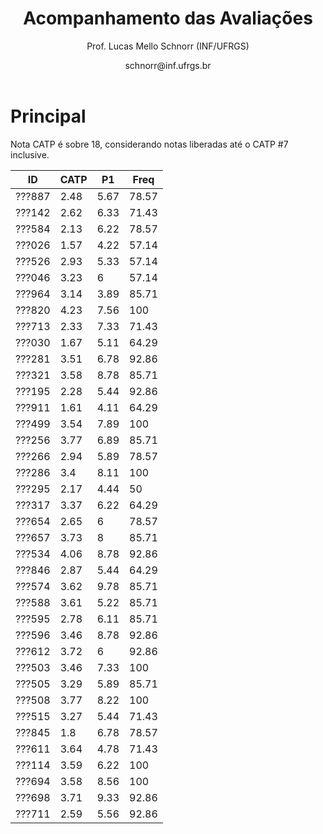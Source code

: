 # -*- coding: utf-8 -*-
# -*- mode: org -*-

#+Title: Acompanhamento das Avaliações
#+Author: Prof. Lucas Mello Schnorr (INF/UFRGS)
#+Date: schnorr@inf.ufrgs.br

#+LATEX_CLASS: article
#+LATEX_CLASS_OPTIONS: [10pt, a4paper]
#+LATEX_HEADER: \usepackage{color}
#+LATEX_HEADER: \usepackage[utf8]{inputenc}
#+LATEX_HEADER: \usepackage[T1]{fontenc}
#+LATEX_HEADER: \usepackage[margin=1cm]{geometry}

#+OPTIONS: toc:nil
#+STARTUP: overview indent
#+TAGS: Lucas(L) noexport(n) deprecated(d)
#+EXPORT_SELECT_TAGS: export
#+EXPORT_EXCLUDE_TAGS: noexport

* Principal

Nota CATP é sobre 18, considerando notas liberadas até o CATP #7
inclusive.

| ID     | CATP |   P1 |  Freq |
|--------+------+------+-------|
| ???887 | 2.48 | 5.67 | 78.57 |
| ???142 | 2.62 | 6.33 | 71.43 |
| ???584 | 2.13 | 6.22 | 78.57 |
| ???026 | 1.57 | 4.22 | 57.14 |
| ???526 | 2.93 | 5.33 | 57.14 |
| ???046 | 3.23 |    6 | 57.14 |
| ???964 | 3.14 | 3.89 | 85.71 |
| ???820 | 4.23 | 7.56 |   100 |
| ???713 | 2.33 | 7.33 | 71.43 |
| ???030 | 1.67 | 5.11 | 64.29 |
| ???281 | 3.51 | 6.78 | 92.86 |
| ???321 | 3.58 | 8.78 | 85.71 |
| ???195 | 2.28 | 5.44 | 92.86 |
| ???911 | 1.61 | 4.11 | 64.29 |
| ???499 | 3.54 | 7.89 |   100 |
| ???256 | 3.77 | 6.89 | 85.71 |
| ???266 | 2.94 | 5.89 | 78.57 |
| ???286 |  3.4 | 8.11 |   100 |
| ???295 | 2.17 | 4.44 |    50 |
| ???317 | 3.37 | 6.22 | 64.29 |
| ???654 | 2.65 |    6 | 78.57 |
| ???657 | 3.73 |    8 | 85.71 |
| ???534 | 4.06 | 8.78 | 92.86 |
| ???846 | 2.87 | 5.44 | 64.29 |
| ???574 | 3.62 | 9.78 | 85.71 |
| ???588 | 3.61 | 5.22 | 85.71 |
| ???595 | 2.78 | 6.11 | 85.71 |
| ???596 | 3.46 | 8.78 | 92.86 |
| ???612 | 3.72 |    6 | 92.86 |
| ???503 | 3.46 | 7.33 |   100 |
| ???505 | 3.29 | 5.89 | 85.71 |
| ???508 | 3.77 | 8.22 |   100 |
| ???515 | 3.27 | 5.44 | 71.43 |
| ???845 |  1.8 | 6.78 | 78.57 |
| ???611 | 3.64 | 4.78 | 71.43 |
| ???114 | 3.59 | 6.22 |   100 |
| ???694 | 3.58 | 8.56 |   100 |
| ???698 | 3.71 | 9.33 | 92.86 |
| ???711 | 2.59 | 5.56 | 92.86 |

